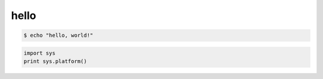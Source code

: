 hello
======

.. sourcecode:: console

    $ echo "hello, world!"

.. sourcecode:: python

    import sys
    print sys.platform()
